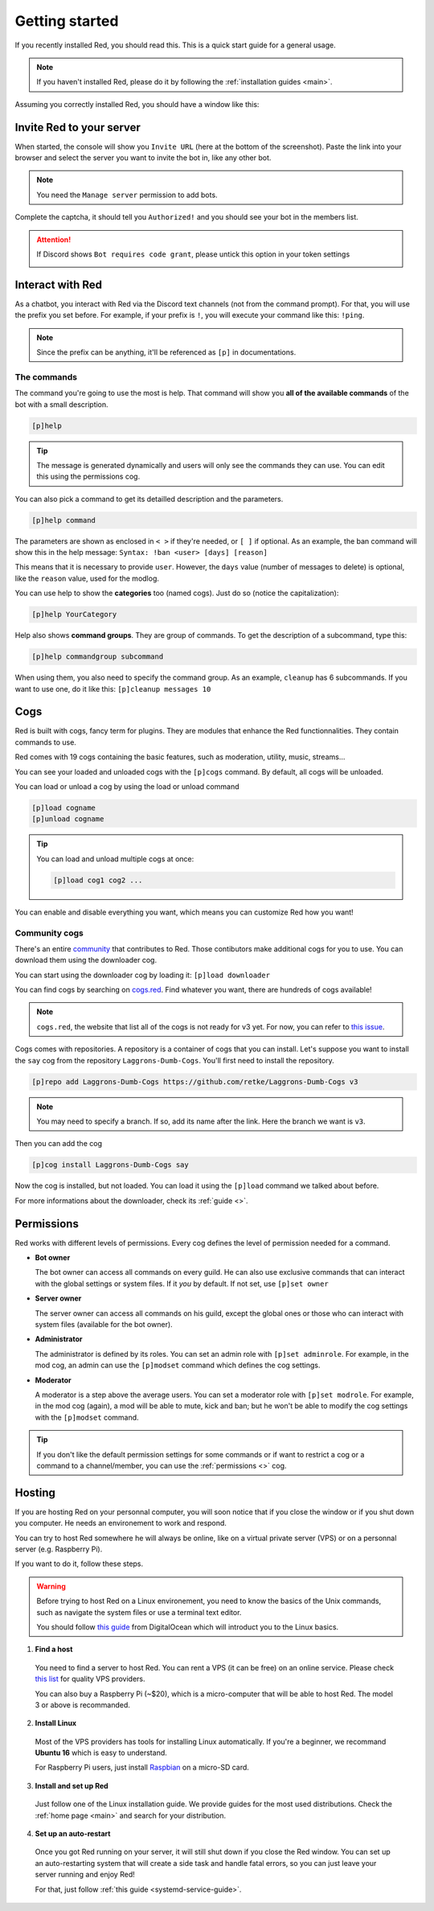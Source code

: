 .. don't forget to set permissions hyperlink
  + commands links + guide links

.. _getting-started:

===============
Getting started
===============

If you recently installed Red, you should read this.
This is a quick start guide for a general usage.

.. note::

    If you haven't installed Red, please do it by following
    the :ref:`installation guides <main>`.

Assuming you correctly installed Red, you should have a
window like this:

.. image:: .ressources/red-console.png

.. _gettings-started-invite:

-------------------------
Invite Red to your server
-------------------------

When started, the console will show you ``Invite URL`` (here at
the bottom of the screenshot).
Paste the link into your browser and select the server you want
to invite the bot in, like any other bot.

.. note:: You need the ``Manage server`` permission to add bots.

Complete the captcha, it should tell you ``Authorized!`` and you
should see your bot in the members list.

.. attention::
    If Discord shows ``Bot requires code grant``, please untick this
    option in your token settings

    .. image:: .ressources/code-grant.png

.. _getting-started-interact:

-----------------
Interact with Red
-----------------

As a chatbot, you interact with Red via the Discord text channels
(not from the command prompt). For that, you will use the prefix you
set before. For example, if your prefix is ``!``, you will execute your
command like this: ``!ping``.

.. note:: Since the prefix can be anything, it'll be referenced as ``[p]``
    in documentations.

.. _getting-started-commands:

~~~~~~~~~~~~
The commands
~~~~~~~~~~~~

The command you're going to use the most is help. That command will
show you **all of the available commands** of the bot with a small description.

.. code-block:: none

    [p]help

.. tip:: The message is generated dynamically and users will only see the
    commands they can use. You can edit this using the permissions cog.

You can also pick a command to get its detailled description and the
parameters.

.. code-block:: none

    [p]help command

The parameters are shown as enclosed in ``< >`` if they're needed, or
``[ ]`` if optional.
As an example, the ban command will show this in the help message:
``Syntax: !ban <user> [days] [reason]``

This means that it is necessary to provide ``user``. However, the
``days`` value (number of messages to delete) is optional, like
the ``reason`` value, used for the modlog.

You can use help to show the **categories** too (named cogs).
Just do so (notice the capitalization):

.. code-block:: none

    [p]help YourCategory

Help also shows **command groups**. They are group of commands.
To get the description of a subcommand, type this:

.. code-block:: none

    [p]help commandgroup subcommand

When using them, you also need to specify the command group.
As an example, ``cleanup`` has 6 subcommands. If you want
to use one, do it like this: ``[p]cleanup messages 10``

.. _getting-started-cogs:

----
Cogs
----

Red is built with cogs, fancy term for plugins. They are
modules that enhance the Red functionnalities. They contain
commands to use.

Red comes with 19 cogs containing the basic features, such
as moderation, utility, music, streams...

You can see your loaded and unloaded cogs with the ``[p]cogs``
command. By default, all cogs will be unloaded.

You can load or unload a cog by using the load or unload command

.. code-block:: none

    [p]load cogname
    [p]unload cogname

.. tip:: You can load and unload multiple cogs at once:

    .. code-block:: none

        [p]load cog1 cog2 ...

You can enable and disable everything you want, which means you can
customize Red how you want!

.. _getting-started-community-cogs:

~~~~~~~~~~~~~~
Community cogs
~~~~~~~~~~~~~~

There's an entire `community <https://discord.gg/red>`_ that contributes
to Red. Those contibutors make additional cogs for you to use. You can
download them using the downloader cog.

You can start using the downloader cog by loading it: ``[p]load downloader``

You can find cogs by searching on `cogs.red <https://dev.v3.cogs.red>`_. Find whatever you want,
there are hundreds of cogs available!

.. note:: ``cogs.red``, the website that list all of the cogs is not
    ready for v3 yet. For now, you can refer to `this issue
    <https://github.com/Cog-Creators/Red-DiscordBot/issues/1398>`_.

.. 26-cogs not available, let's use my repo :3

Cogs comes with repositories. A repository is a container of cogs
that you can install. Let's suppose you want to install the ``say``
cog from the repository ``Laggrons-Dumb-Cogs``. You'll first need
to install the repository.

.. code-block:: none

    [p]repo add Laggrons-Dumb-Cogs https://github.com/retke/Laggrons-Dumb-Cogs v3

.. note:: You may need to specify a branch. If so, add its name after the link.
    Here the branch we want is ``v3``.

Then you can add the cog

.. code-block:: none

    [p]cog install Laggrons-Dumb-Cogs say

Now the cog is installed, but not loaded. You can load it using the ``[p]load``
command we talked about before.

For more informations about the downloader, check its :ref:`guide <>`.

.. _getting-started-permissions:

-----------
Permissions
-----------

Red works with different levels of permissions. Every cog defines
the level of permission needed for a command.

* **Bot owner**

  The bot owner can access all commands on every guild. He can also use
  exclusive commands that can interact with the global settings
  or system files. If it *you* by default. If not set, use ``[p]set owner``

* **Server owner**

  The server owner can access all commands on his guild, except the global
  ones or those who can interact with system files (available for the
  bot owner).

* **Administrator**

  The administrator is defined by its roles. You can set an admin role
  with ``[p]set adminrole``. For example, in the mod cog, an admin can
  use the ``[p]modset`` command which defines the cog settings.

* **Moderator**

  A moderator is a step above the average users. You can set a moderator
  role with ``[p]set modrole``. For example, in the mod cog (again), a mod
  will be able to mute, kick and ban; but he won't be able to modify the
  cog settings with the ``[p]modset`` command.

.. tip::
    If you don't like the default permission settings for some commands or
    if want to restrict a cog or a command to a channel/member, you can use
    the :ref:`permissions <>` cog.

-------
Hosting
-------

If you are hosting Red on your personnal computer, you will soon notice that
if you close the window or if you shut down you computer. He needs an
environement to work and respond.

You can try to host Red somewhere he will always be online, like on a virtual
private server (VPS) or on a personnal server (e.g. Raspberry Pi).

If you want to do it, follow these steps.

.. warning::
    Before trying to host Red on a Linux environement, you need to know the
    basics of the Unix commands, such as navigate the system files or use
    a terminal text editor.

    You should follow `this guide
    <https://www.digitalocean.com/community/tutorials/an-introduction-to-linux-basics>`_
    from DigitalOcean which will introduct you to the Linux basics.

1. **Find a host**

  You need to find a server to host Red. You can rent a VPS (it can be free)
  on an online service. Please check `this list
  <https://gist.github.com/Twentysix26/cb4401c6e507782aa6698e9e470243ed>`_ for
  quality VPS providers.

  You can also buy a Raspberry Pi (~$20), which is a micro-computer that will
  be able to host Red. The model 3 or above is recommanded.

2. **Install Linux**

  Most of the VPS providers has tools for installing Linux automatically. If
  you're a beginner, we recommand **Ubuntu 16** which is easy to understand.

  For Raspberry Pi users, just install `Raspbian
  <https://www.raspberrypi.org/downloads/raspbian/>`_ on a micro-SD card.

3. **Install and set up Red**

  Just follow one of the Linux installation guide. We provide guides for the
  most used distributions. Check the :ref:`home page <main>` and search for
  your distribution.

4. **Set up an auto-restart**

  Once you got Red running on your server, it will still shut down if you close
  the Red window. You can set up an auto-restarting system that will create a
  side task and handle fatal errors, so you can just leave your server running
  and enjoy Red!

  For that, just follow :ref:`this guide <systemd-service-guide>`.
